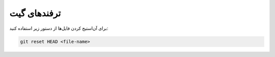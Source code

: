 ترفندهای گیت
------------

برای آن‌استیج کردن فایل‌ها از دستور زیر استفاده کنید:

.. code-block:: bash

  git reset HEAD <file-name>
